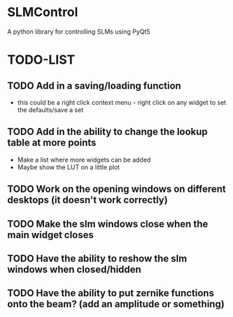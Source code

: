 * SLMControl
A python library for controlling SLMs using PyQt5

* TODO-LIST
** TODO Add in a saving/loading function
  - this could be a right click context menu - right click on any widget to set the defaults/save a set
** TODO Add in the ability to change the lookup table at more points
  - Make a list where more widgets can be added
  - Maybe show the LUT on a little plot
** TODO Work on the opening windows on different desktops (it doesn't work correctly)
** TODO Make the slm windows close when the main widget closes
** TODO Have the ability to reshow the slm windows when closed/hidden
** TODO Have the ability to put zernike functions onto the beam? (add an amplitude or something)
